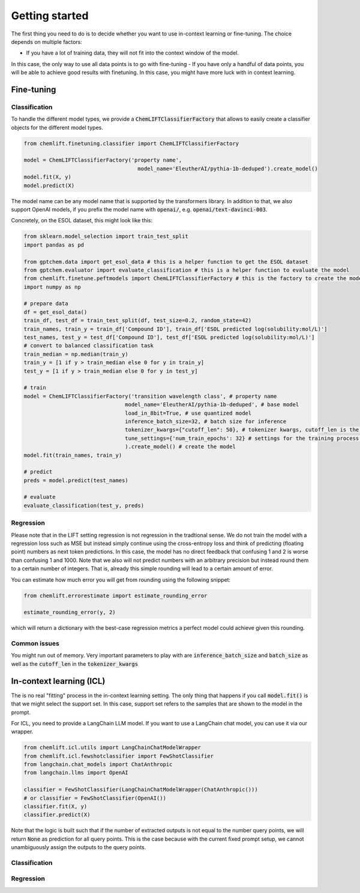 Getting started
=====================


The first thing you need to do is to decide whether you want to use in-context learning or fine-tuning. 
The choice depends on multiple factors: 

- If you have a lot of training data, they will not fit into the context window of the model.
In this case, the only way to use all data points is to go with fine-tuning
- If you have only a handful of data points, you will be able to achieve good results with finetuning. 
In this case, you might have more luck with in context learning.



Fine-tuning 
...............


Classification 
-----------------

To handle the different model types, we provide a :code:`ChemLIFTClassifierFactory` that allows to easily create a classifier objects for the different model types.

.. code-block:: python

    from chemlift.finetuning.classifier import ChemLIFTClassifierFactory

    model = ChemLIFTClassifierFactory('property name',
                                        model_name='EleutherAI/pythia-1b-deduped').create_model()
    model.fit(X, y)
    model.predict(X)


The model name can be any model name that is supported by the transformers library.
In addition to that, we also support OpenAI models, if you prefix the model name with :code:`openai/`, e.g. :code:`openai/text-davinci-003`.

Concretely, on the ESOL dataset, this might look like this:

.. code-block:: python
    
    from sklearn.model_selection import train_test_split
    import pandas as pd

    from gptchem.data import get_esol_data # this is a helper function to get the ESOL dataset
    from gptchem.evaluator import evaluate_classification # this is a helper function to evaluate the model
    from chemlift.finetune.peftmodels import ChemLIFTClassifierFactory # this is the factory to create the model
    import numpy as np

    # prepare data 
    df = get_esol_data()
    train_df, test_df = train_test_split(df, test_size=0.2, random_state=42)
    train_names, train_y = train_df['Compound ID'], train_df['ESOL predicted log(solubility:mol/L)']
    test_names, test_y = test_df['Compound ID'], test_df['ESOL predicted log(solubility:mol/L)']
    # convert to balanced classification task
    train_median = np.median(train_y) 
    train_y = [1 if y > train_median else 0 for y in train_y]
    test_y = [1 if y > train_median else 0 for y in test_y]

    # train 
    model = ChemLIFTClassifierFactory('transition wavelength class', # property name
                                    model_name='EleutherAI/pythia-1b-deduped', # base model
                                    load_in_8bit=True, # use quantized model 
                                    inference_batch_size=32, # batch size for inference
                                    tokenizer_kwargs={"cutoff_len": 50}, # tokenizer kwargs, cutoff_len is the most important one
                                    tune_settings={'num_train_epochs': 32} # settings for the training process, see transformers docs
                                    ).create_model() # create the model
    model.fit(train_names, train_y)

    # predict
    preds = model.predict(test_names)

    # evaluate
    evaluate_classification(test_y, preds)

Regression 
-----------------

Please note that in the LIFT setting regression is not regression in the tradtional sense. 
We do not train the model with a regression loss such as MSE but instead simply continue using the cross-entropy loss and think of predicting (floating point) numbers as next token predictions. 
In this case, the model has no direct feedback that confusing 1 and 2 is worse than confusing 1 and 1000.
Note that we also will not predict numbers with an arbitrary precision but instead round them to a certain number of integers. That is, already this simple rounding will lead to a certain amount of error. 

You can estimate how much error you will get from rounding using the following snippet:

.. code-block:: python

    from chemlift.errorestimate import estimate_rounding_error

    estimate_rounding_error(y, 2)


which will return a dictionary with the best-case regression metrics a perfect model could achieve given this rounding. 



Common issues
--------------

You might run out of memory. Very important parameters to play with are :code:`inference_batch_size` and :code:`batch_size` as well as the :code:`cutoff_len` in the :code:`tokenizer_kwargs`



In-context learning (ICL)
...........................

The is no real "fitting" process in the in-context learning setting.
The only thing that happens if you call :code:`model.fit()` is that we might select the support set. 
In this case, support set refers to the samples that are shown to the model in the prompt. 

For ICL, you need to provide a LangChain LLM model. If you want to use a LangChain chat model, you can use it 
via our wrapper. 

.. code-block:: python

    from chemlift.icl.utils import LangChainChatModelWrapper
    from chemlift.icl.fewshotclassifier import FewShotClassifier
    from langchain.chat_models import ChatAnthropic
    from langchain.llms import OpenAI

    classifier = FewShotClassifier(LangChainChatModelWrapper(ChatAnthropic()))
    # or classifier = FewShotClassifier(OpenAI())
    classifier.fit(X, y)
    classifier.predict(X)


Note that the logic is built such that if the number of extracted outputs is not equal to the number query points, we will return :code:`None` 
as prediction for all query points. This is the case because with the current fixed prompt setup, we cannot unambiguously assign the outputs to the query points. 

Classification 
----------------



Regression
--------------